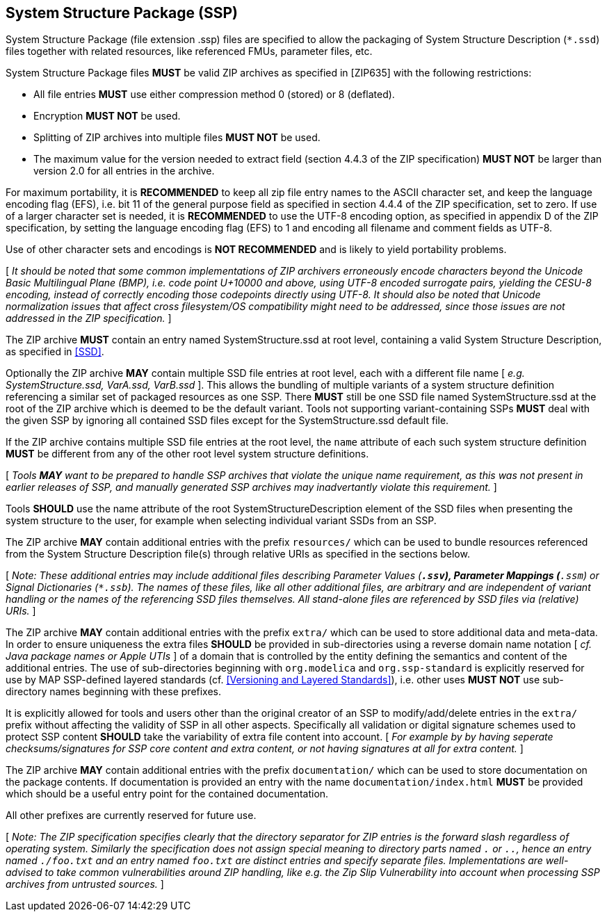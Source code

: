 == System Structure Package (SSP) [[Packaging]]

System Structure Package (file extension .ssp) files are specified to allow the packaging of System Structure Description (`*.ssd`) files together with related resources, like referenced FMUs, parameter files, etc.

System Structure Package files *MUST* be valid ZIP archives as specified in [ZIP635] with the following restrictions:

* All file entries *MUST* use either compression method 0 (stored) or 8 (deflated).
* Encryption *MUST NOT* be used.
* Splitting of ZIP archives into multiple files *MUST NOT* be used.
* The maximum value for the version needed to extract field (section 4.4.3 of the ZIP specification) *MUST NOT* be larger than version 2.0 for all entries in the archive.

For maximum portability, it is *RECOMMENDED* to keep all zip file entry names to the ASCII character set, and keep the language encoding flag (EFS), i.e. bit 11 of the general purpose field as specified in section 4.4.4 of the ZIP specification, set to zero.
If use of a larger character set is needed, it is *RECOMMENDED* to use the UTF-8 encoding option, as specified in appendix D of the ZIP specification, by setting the language encoding flag (EFS) to 1 and encoding all filename and comment fields as UTF-8.

Use of other character sets and encodings is *NOT RECOMMENDED* and is likely to yield portability problems.

{empty}[ _It should be noted that some common implementations of ZIP archivers erroneously encode characters beyond the Unicode Basic Multilingual Plane (BMP), i.e. code point U+10000 and above, using UTF-8 encoded surrogate pairs, yielding the CESU-8 encoding, instead of correctly encoding those codepoints directly using UTF-8._
_It should also be noted that Unicode normalization issues that affect cross filesystem/OS compatibility might need to be addressed, since those issues are not addressed in the ZIP specification._ ]

The ZIP archive *MUST* contain an entry named SystemStructure.ssd at root level, containing a valid System Structure Description, as specified in <<SSD>>.

Optionally the ZIP archive *MAY* contain multiple SSD file entries at root level, each with a different file name [ _e.g. SystemStructure.ssd, VarA.ssd, VarB.ssd_ ].
This allows the bundling of multiple variants of a system structure definition referencing a similar set of packaged resources as one SSP.
There *MUST* still be one SSD file named SystemStructure.ssd at the root of the ZIP archive which is deemed to be the default variant.
Tools not supporting variant-containing SSPs *MUST* deal with the given SSP by ignoring all contained SSD files except for the SystemStructure.ssd default file.

If the ZIP archive contains multiple SSD file entries at the root level, the `name` attribute of each such system structure definition *MUST* be different from any of the other root level system structure definitions.

{empty}[ _Tools *MAY* want to be prepared to handle SSP archives that violate the unique name requirement, as this was not present in earlier releases of SSP, and manually generated SSP archives may inadvertantly violate this requirement._ ]

Tools *SHOULD* use the name attribute of the root SystemStructureDescription element of the SSD files when presenting the system structure to the user, for example when selecting individual variant SSDs from an SSP.

The ZIP archive *MAY* contain additional entries with the prefix `resources/` which can be used to bundle resources referenced from the System Structure Description file(s) through relative URIs as specified in the sections below.

{empty}[ _Note: These additional entries may include additional files describing Parameter Values (`*.ssv`), Parameter Mappings (`*.ssm`) or Signal Dictionaries (`*.ssb`)._
_The names of these files, like all other additional files, are arbitrary and are independent of variant handling or the names of the referencing SSD files themselves._
_All stand-alone files are referenced by SSD files via (relative) URIs._ ]

The ZIP archive *MAY* contain additional entries with the prefix `extra/` which can be used to store additional data and meta-data.
In order to ensure uniqueness the extra files *SHOULD* be provided in sub-directories using a reverse domain name notation [ _cf. Java package names or Apple UTIs_ ] of a domain that is controlled by the entity defining the semantics and content of the additional entries.
The use of sub-directories beginning with `org.modelica` and `org.ssp-standard` is explicitly reserved for use by MAP SSP-defined layered standards (cf. <<Versioning and Layered Standards>>), i.e. other uses *MUST NOT* use sub-directory names beginning with these prefixes.

It is explicitly allowed for tools and users other than the original creator of an SSP to modify/add/delete entries in the `extra/` prefix without affecting the validity of SSP in all other aspects.
Specifically all validation or digital signature schemes used to protect SSP content *SHOULD* take the variability of extra file content into account.
[ _For example by by having seperate checksums/signatures for SSP core content and extra content, or not having signatures at all for extra content._ ]

The ZIP archive *MAY* contain additional entries with the prefix `documentation/` which can be used to store documentation on the package contents.
If documentation is provided an entry with the name `documentation/index.html` *MUST* be provided which should be a useful entry point for the contained documentation.

All other prefixes are currently reserved for future use.

{empty}[ _Note: The ZIP specification specifies clearly that the directory separator for ZIP entries is the forward slash regardless of operating system._
_Similarly the specification does not assign special meaning to directory parts named `.` or `..`, hence an entry named `./foo.txt` and an entry named `foo.txt` are distinct entries and specify separate files._
_Implementations are well-advised to take common vulnerabilities around ZIP handling, like e.g. the Zip Slip Vulnerability into account when processing SSP archives from untrusted sources._ ]
